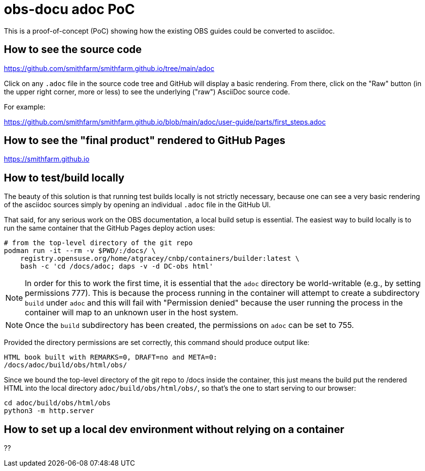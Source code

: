 = obs-docu adoc PoC

This is a proof-of-concept (PoC) showing how the existing OBS guides could be
converted to asciidoc.

== How to see the source code

https://github.com/smithfarm/smithfarm.github.io/tree/main/adoc

Click on any `.adoc` file in the source code tree and GitHub will display a
basic rendering. From there, click on the "Raw" button (in the upper right
corner, more or less) to see the underlying ("raw") AsciiDoc source code.

For example:

https://github.com/smithfarm/smithfarm.github.io/blob/main/adoc/user-guide/parts/first_steps.adoc

== How to see the "final product" rendered to GitHub Pages

https://smithfarm.github.io

== How to test/build locally

The beauty of this solution is that running test builds locally is not strictly
necessary, because one can see a very basic rendering of the asciidoc sources
simply by opening an individual `.adoc` file in the GitHub UI.

That said, for any serious work on the OBS documentation, a local build setup
is essential. The easiest way to build locally is to run the same container
that the GitHub Pages deploy action uses:

[source,bash]
----
# from the top-level directory of the git repo
podman run -it --rm -v $PWD/:/docs/ \
    registry.opensuse.org/home/atgracey/cnbp/containers/builder:latest \
    bash -c 'cd /docs/adoc; daps -v -d DC-obs html'
----

[NOTE]
In order for this to work the first time, it is essential that the `adoc`
directory be world-writable (e.g., by setting permissions 777). This is
because the process running in the container will attempt to create a
subdirectory `build` under `adoc` and this will fail with "Permission denied"
because the user running the process in the container will map to an unknown
user in the host system.

[NOTE]
Once the `build` subdirectory has been created, the permissions on `adoc`
can be set to 755.

Provided the directory permissions are set correctly, this command should
produce output like:

[source,bash]
----
HTML book built with REMARKS=0, DRAFT=no and META=0:
/docs/adoc/build/obs/html/obs/
----

Since we bound the top-level directory of the git repo to /docs inside the
container, this just means the build put the rendered HTML into the local
directory `adoc/build/obs/html/obs/`, so that's the one to start serving
to our browser:

[source,bash]
----
cd adoc/build/obs/html/obs
python3 -m http.server
----

== How to set up a local dev environment without relying on a container

??
